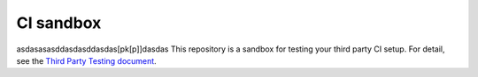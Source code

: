 CI sandbox
==========
asdasasasddasdasddasdas[pk[p]]dasdas
This repository is a sandbox for testing your third party CI setup.
For detail, see the `Third Party Testing document
<http://docs.openstack.org/infra/system-config/third_party.html>`_.
